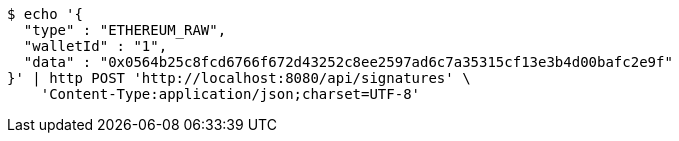[source,bash]
----
$ echo '{
  "type" : "ETHEREUM_RAW",
  "walletId" : "1",
  "data" : "0x0564b25c8fcd6766f672d43252c8ee2597ad6c7a35315cf13e3b4d00bafc2e9f"
}' | http POST 'http://localhost:8080/api/signatures' \
    'Content-Type:application/json;charset=UTF-8'
----
